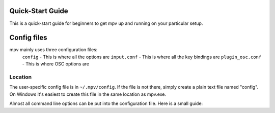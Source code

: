 =================
Quick-Start Guide
=================
This is a quick-start guide for beginners to get mpv up and
running on your particular setup.

============
Config files
============
mpv mainly uses three configuration files:
 ``config`` - This is where all the options are
 ``input.conf`` - This is where all the key bindings are 
 ``plugin_osc.conf`` - This is where OSC options are

Location
--------
The user-specific config file is in ``~/.mpv/config``. If the file is not there, simply create a plain text file named "config". On Windows it's easiest to create this file in the same location as mpv.exe.

Almost all command line options can be put into the configuration file. Here is a small guide: